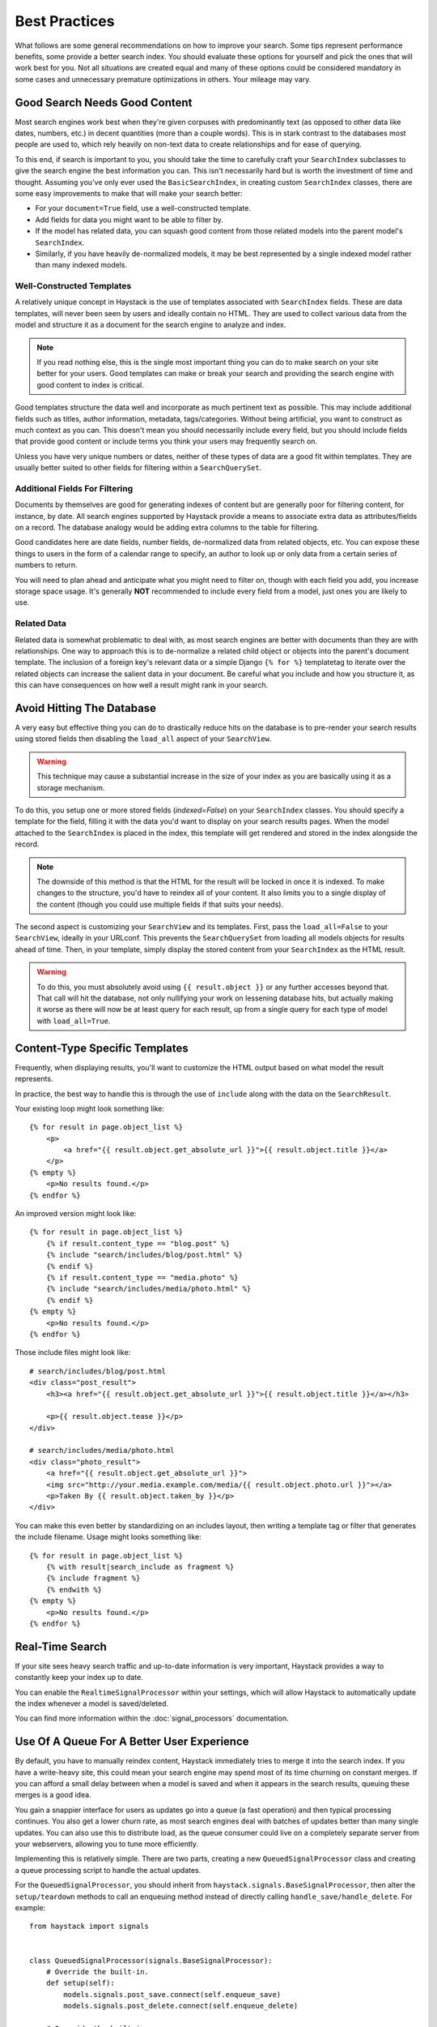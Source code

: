 .. _ref-best-practices:

==============
Best Practices
==============

What follows are some general recommendations on how to improve your search.
Some tips represent performance benefits, some provide a better search index.
You should evaluate these options for yourself and pick the ones that will
work best for you. Not all situations are created equal and many of these
options could be considered mandatory in some cases and unnecessary premature
optimizations in others. Your mileage may vary.


Good Search Needs Good Content
==============================

Most search engines work best when they're given corpuses with predominantly
text (as opposed to other data like dates, numbers, etc.) in decent quantities
(more than a couple words). This is in stark contrast to the databases most
people are used to, which rely heavily on non-text data to create relationships
and for ease of querying.

To this end, if search is important to you, you should take the time to
carefully craft your ``SearchIndex`` subclasses to give the search engine the
best information you can. This isn't necessarily hard but is worth the
investment of time and thought. Assuming you've only ever used the
``BasicSearchIndex``, in creating custom ``SearchIndex`` classes, there are
some easy improvements to make that will make your search better:

* For your ``document=True`` field, use a well-constructed template.
* Add fields for data you might want to be able to filter by.
* If the model has related data, you can squash good content from those
  related models into the parent model's ``SearchIndex``.
* Similarly, if you have heavily de-normalized models, it may be best
  represented by a single indexed model rather than many indexed models.

Well-Constructed Templates
--------------------------

A relatively unique concept in Haystack is the use of templates associated with
``SearchIndex`` fields. These are data templates, will never been seen by users
and ideally contain no HTML. They are used to collect various data from the
model and structure it as a document for the search engine to analyze and index.

.. note::

    If you read nothing else, this is the single most important thing you can
    do to make search on your site better for your users. Good templates can
    make or break your search and providing the search engine with good content
    to index is critical.

Good templates structure the data well and incorporate as much pertinent text
as possible. This may include additional fields such as titles, author
information, metadata, tags/categories. Without being artificial, you want to
construct as much context as you can. This doesn't mean you should necessarily
include every field, but you should include fields that provide good content
or include terms you think your users may frequently search on.

Unless you have very unique numbers or dates, neither of these types of data
are a good fit within templates. They are usually better suited to other
fields for filtering within a ``SearchQuerySet``.

Additional Fields For Filtering
-------------------------------

Documents by themselves are good for generating indexes of content but are
generally poor for filtering content, for instance, by date. All search engines
supported by Haystack provide a means to associate extra data as
attributes/fields on a record. The database analogy would be adding extra
columns to the table for filtering.

Good candidates here are date fields, number fields, de-normalized data from
related objects, etc. You can expose these things to users in the form of a
calendar range to specify, an author to look up or only data from a certain
series of numbers to return.

You will need to plan ahead and anticipate what you might need to filter on,
though with each field you add, you increase storage space usage. It's generally
**NOT** recommended to include every field from a model, just ones you are
likely to use.

Related Data
------------

Related data is somewhat problematic to deal with, as most search engines are
better with documents than they are with relationships. One way to approach this
is to de-normalize a related child object or objects into the parent's document
template. The inclusion of a foreign key's relevant data or a simple Django
``{% for %}`` templatetag to iterate over the related objects can increase the
salient data in your document. Be careful what you include and how you structure
it, as this can have consequences on how well a result might rank in your
search.


Avoid Hitting The Database
==========================

A very easy but effective thing you can do to drastically reduce hits on the
database is to pre-render your search results using stored fields then disabling
the ``load_all`` aspect of your ``SearchView``.

.. warning::

    This technique may cause a substantial increase in the size of your index
    as you are basically using it as a storage mechanism.

To do this, you setup one or more stored fields (`indexed=False`) on your
``SearchIndex`` classes. You should specify a template for the field, filling it
with the data you'd want to display on your search results pages. When the model
attached to the ``SearchIndex`` is placed in the index, this template will get
rendered and stored in the index alongside the record.

.. note::

    The downside of this method is that the HTML for the result will be locked
    in once it is indexed. To make changes to the structure, you'd have to
    reindex all of your content. It also limits you to a single display of the
    content (though you could use multiple fields if that suits your needs).

The second aspect is customizing your ``SearchView`` and its templates. First,
pass the ``load_all=False`` to your ``SearchView``, ideally in your URLconf.
This prevents the ``SearchQuerySet`` from loading all models objects for results
ahead of time. Then, in your template, simply display the stored content from
your ``SearchIndex`` as the HTML result.

.. warning::

    To do this, you must absolutely avoid using ``{{ result.object }}`` or any
    further accesses beyond that. That call will hit the database, not only
    nullifying your work on lessening database hits, but actually making it
    worse as there will now be at least query for each result, up from a single
    query for each type of model with ``load_all=True``.


Content-Type Specific Templates
===============================

Frequently, when displaying results, you'll want to customize the HTML output
based on what model the result represents.

In practice, the best way to handle this is through the use of ``include``
along with the data on the ``SearchResult``.

Your existing loop might look something like::

    {% for result in page.object_list %}
        <p>
            <a href="{{ result.object.get_absolute_url }}">{{ result.object.title }}</a>
        </p>
    {% empty %}
        <p>No results found.</p>
    {% endfor %}

An improved version might look like::

    {% for result in page.object_list %}
        {% if result.content_type == "blog.post" %}
        {% include "search/includes/blog/post.html" %}
        {% endif %}
        {% if result.content_type == "media.photo" %}
        {% include "search/includes/media/photo.html" %}
        {% endif %}
    {% empty %}
        <p>No results found.</p>
    {% endfor %}

Those include files might look like::

    # search/includes/blog/post.html
    <div class="post_result">
        <h3><a href="{{ result.object.get_absolute_url }}">{{ result.object.title }}</a></h3>

        <p>{{ result.object.tease }}</p>
    </div>

    # search/includes/media/photo.html
    <div class="photo_result">
        <a href="{{ result.object.get_absolute_url }}">
        <img src="http://your.media.example.com/media/{{ result.object.photo.url }}"></a>
        <p>Taken By {{ result.object.taken_by }}</p>
    </div>

You can make this even better by standardizing on an includes layout, then
writing a template tag or filter that generates the include filename. Usage
might looks something like::

    {% for result in page.object_list %}
        {% with result|search_include as fragment %}
        {% include fragment %}
        {% endwith %}
    {% empty %}
        <p>No results found.</p>
    {% endfor %}


Real-Time Search
================

If your site sees heavy search traffic and up-to-date information is very
important, Haystack provides a way to constantly keep your index up to date.

You can enable the ``RealtimeSignalProcessor`` within your settings, which
will allow Haystack to automatically update the index whenever a model is
saved/deleted.

You can find more information within the :doc:`signal_processors` documentation.


Use Of A Queue For A Better User Experience
===========================================

By default, you have to manually reindex content, Haystack immediately tries to merge
it into the search index. If you have a write-heavy site, this could mean your
search engine may spend most of its time churning on constant merges. If you can
afford a small delay between when a model is saved and when it appears in the
search results, queuing these merges is a good idea.

You gain a snappier interface for users as updates go into a queue (a fast
operation) and then typical processing continues. You also get a lower churn
rate, as most search engines deal with batches of updates better than many
single updates. You can also use this to distribute load, as the queue consumer
could live on a completely separate server from your webservers, allowing you
to tune more efficiently.

Implementing this is relatively simple. There are two parts, creating a new
``QueuedSignalProcessor`` class and creating a queue processing script to
handle the actual updates.

For the ``QueuedSignalProcessor``, you should inherit from
``haystack.signals.BaseSignalProcessor``, then alter the ``setup/teardown``
methods to call an enqueuing method instead of directly calling
``handle_save/handle_delete``. For example::

    from haystack import signals


    class QueuedSignalProcessor(signals.BaseSignalProcessor):
        # Override the built-in.
        def setup(self):
            models.signals.post_save.connect(self.enqueue_save)
            models.signals.post_delete.connect(self.enqueue_delete)

        # Override the built-in.
        def teardown(self):
            models.signals.post_save.disconnect(self.enqueue_save)
            models.signals.post_delete.disconnect(self.enqueue_delete)

        # Add on a queuing method.
        def enqueue_save(self, sender, instance, **kwargs):
            # Push the save & information onto queue du jour here
            ...

        # Add on a queuing method.
        def enqueue_delete(self, sender, instance, **kwargs):
            # Push the delete & information onto queue du jour here
            ...

For the consumer, this is much more specific to the queue used and your desired
setup. At a minimum, you will need to periodically consume the queue, fetch the
correct index from the ``SearchSite`` for your application, load the model from
the message and pass that model to the ``update_object`` or ``remove_object``
methods on the ``SearchIndex``. Proper grouping, batching and intelligent
handling are all additional things that could be applied on top to further
improve performance.
